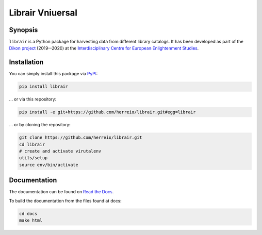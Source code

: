 .. role:: shell(code)
   :language: shell

Librair Vniuersal
=================

Synopsis
--------

``librair`` is a Python package for harvesting data from different library catalogs. It has been developed as part of the `Dikon project <https://dikon.izea.uni-halle.de/>`_ (2019--2020) at the `Interdisciplinary Centre for European Enlightenment Studies <https://www.izea.uni-halle.de/>`_.

Installation
------------

You can simply install this package via `PyPI <https://pypi.org/project/librair/>`_:

.. code-block:: shell

    pip install librair

... or via this repository:

.. code-block:: shell

    pip install -e git+https://github.com/herreio/librair.git#egg=librair

... or by cloning the repository:

.. code-block:: shell

    git clone https://github.com/herreio/librair.git
    cd librair
    # create and activate virutalenv
    utils/setup
    source env/bin/activate


Documentation
-------------

The documentation can be found on `Read the Docs <https://librair.readthedocs.io/>`_.

To build the documentation from the files found at docs:

.. code-block:: shell

    cd docs
    make html
